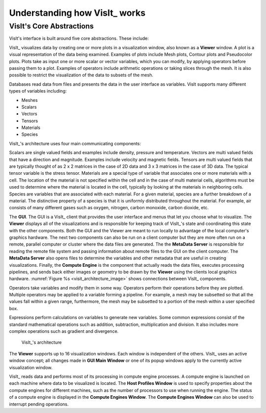 .. _Understanding how VisIt works:

Understanding how VisIt_ works
------------------------------

VisIt's Core Abstractions
~~~~~~~~~~~~~~~~~~~~~~~~~

VisIt's interface is built around five core abstractions. These include:

VisIt_ visualizes data by creating one or more plots in a visualization window,
also known as a **Viewer** window. A plot is a visual representation of the data
being examined. Examples of plots include Mesh plots, Contour plots and
Pseudocolor plots. Plots take as input one or more scalar or vector variables,
which you can modify, by applying operators before passing them to a plot.
Examples of operators include arithmetic operations or taking slices through
the mesh. It is also possible to restrict the visualization of the data to
subsets of the mesh.

Databases read data from files and presents the data in the user interface
as variables. VisIt supports many different types of variables including:

* Meshes
* Scalars
* Vectors
* Tensors
* Materials
* Species

VisIt_'s architecture uses four main communicating components:

Scalars are single valued fields and examples include density, pressure
and temperature. Vectors are multi valued fields that have a direction
and magnitude. Examples include velocity and magnetic fields. Tensors are
multi valued fields that are typically thought of as 2 x 2 matrices in
the case of 2D data and 3 x 3 matrices in the case of 3D data. The typical
tensor variable is the stress tensor. Materials are a special type of
variable that associates one or more materials with a cell. The location
of the material is not specified within the cell and in the case of multi
material cells, algorithms must be used to determine where the material is
located in the cell, typically by looking at the materials in neighboring
cells. Species are variables that are associated with each material. For a
given material, species are a further breakdown of a material. The
distinctive property of a species is that it is uniformly distributed
throughout the material. For example, air consists of many different gases
such as oxygen, nitrogen, carbon monoxide, carbon dioxide, etc.

The **GUI**. The GUI is a VisIt_ client that provides
the user interface and menus that let you choose what to visualize. The 
**Viewer** displays all of the visualizations and is responsible for
keeping track of VisIt_'s state and coordinating this state with the other
components. Both the GUI and the Viewer are meant to run locally 
to advantage of the local computer's graphics hardware. 
The next two components can also be run on a client computer but
they are more often run on a remote, parallel computer or cluster where the
data files are generated. 
The the **MetaData Server**
is responsible for reading the remote file system and passing
information about remote files to the GUI on the client computer. The
**MetaData Server** also opens files to determine the variables and
other metadata that are useful in creating visualizations. Finally, the
**Compute Engine** is the component that actually reads the data files,
executes processing pipelines, and sends back either images or geometry to be drawn by the
**Viewer** using the clients local graphics hardware.
:numref:`Figure %s <visit_architecture_image>` shows connections between VisIt_
components.

Operators take variables and modify them in some way. Operators perform
their operations before they are plotted. Multiple operators may be
applied to a variable forming a pipeline. For example, a mesh may be
subsetted so that all the values fall within a given range, furthermore,
the mesh may be subsetted to a portion of the mesh within a user specified
box.

Expressions perform calculations on variables to generate new variables.
Some common expressions consist of the standard mathematical operations
such as addition, subtraction, multiplication and division. It also includes
more complex operations such as gradient and divergence.

   VisIt_'s architecture
   
The **Viewer** supports up to 16 visualization windows. Each window is independent
of the others. VisIt_ uses an active window concept; all changes
made in **GUI Main Window** or one of its popup windows apply to the
currently active visualization window.

VisIt_ reads data and performs most of its processing in compute engine
processes. A compute engine is launched on each machine where data to be
visualized is located. The **Host Profiles Window** is used to specify
properties about the compute engines for different machines, such as the
number of processors to use when running the engine. The status of a
compute engine is displayed in the **Compute Engines Window**. The
**Compute Engines Window** can also be used to interrupt pending
operations.
